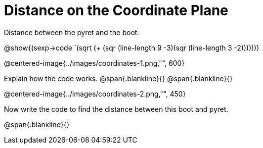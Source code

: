 = Distance on the Coordinate Plane

Distance between the pyret and the boot:

[.center]
@show{(sexp->code `(sqrt (+ (sqr (line-length 9 -3)(sqr (line-length 3 -2))))))} 

@centered-image{../images/coordinates-1.png,"", 600}		

Explain how the code works.
@span{.blankline}{}
@span{.blankline}{}

@centered-image{../images/coordinates-2.png,"", 450}		

Now write the code to find the distance between this boot and pyret.

@span{.blankline}{}
